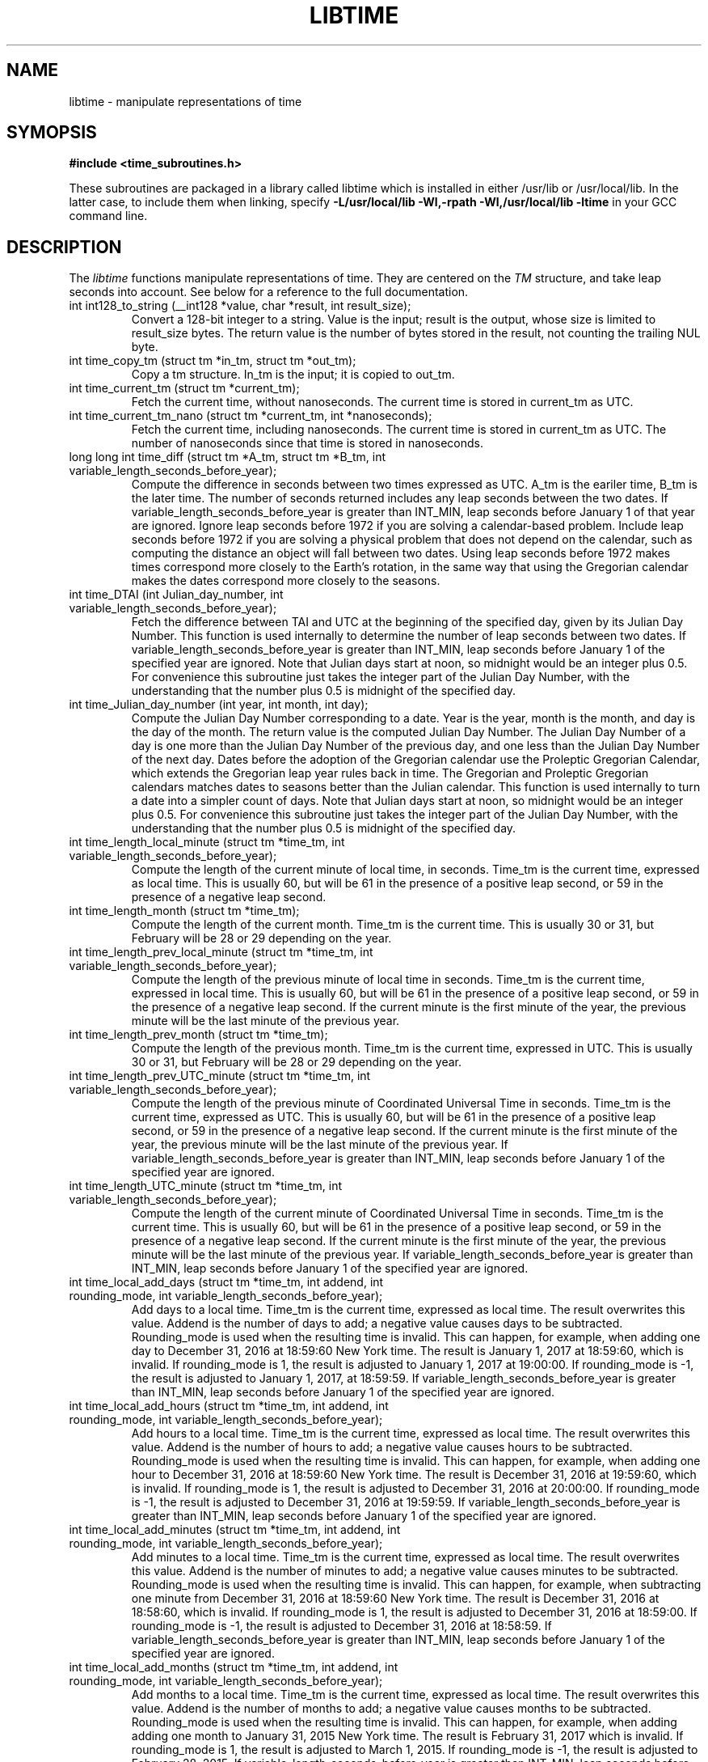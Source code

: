 .TH LIBTIME 3 "2025-06-07" "John Sauter"
.SH NAME
libtime \- manipulate representations of time
.SH SYMOPSIS
.B #include <time_subroutines.h>
.sp
These subroutines are packaged in a library called libtime which is
installed in either /usr/lib or /usr/local/lib.  In the latter case,
to include them when linking,
specify \fB -L/usr/local/lib -Wl,-rpath -Wl,/usr/local/lib -ltime \fR
in your GCC command line.
.SH DESCRIPTION
The \fI libtime \fR
functions manipulate representations of time.  They are centered
on the \fI TM \fR structure, and take leap seconds into account.
See below for a reference to the full documentation.
.sp
.TP
int int128_to_string (__int128 *value, char *result, int result_size);
Convert a 128-bit integer to a string.
Value is the input; result is the output, whose size is limited
to result_size bytes.
The return value is the number of bytes stored in the result,
not counting the trailing NUL byte.
.sp
.TP
int time_copy_tm (struct tm *in_tm, struct tm *out_tm);
Copy a tm structure.  In_tm is the input; it is copied to out_tm.
.sp
.TP
int time_current_tm (struct tm *current_tm);
Fetch the current time, without nanoseconds.  The current time is stored
in current_tm as UTC.
.sp
.TP
int time_current_tm_nano (struct tm *current_tm, int *nanoseconds);
Fetch the current time, including nanoseconds.  The current time is stored
in current_tm as UTC.  The number of nanoseconds since that time is stored
in nanoseconds.
.sp
.TP
long long int time_diff (struct tm *A_tm, struct tm *B_tm, int variable_length_seconds_before_year);
Compute the difference in seconds between two times expressed as UTC.
A_tm is the eariler
time, B_tm is the later time.  The number of seconds returned includes
any leap seconds between the two dates.  If variable_length_seconds_before_year
is greater than INT_MIN, leap seconds before January 1 of that year are
ignored.  Ignore leap seconds before 1972
if you are solving a calendar-based problem.  Include leap seconds before 1972
if you are solving a physical problem that does not depend on the calendar,
such as computing the distance an object will fall between two dates.
Using leap seconds before 1972 makes times correspond more closely to the
Earth's rotation, in the same way that using the Gregorian calendar makes
the dates correspond more closely to the seasons.
.sp
.TP
int time_DTAI (int Julian_day_number, int variable_length_seconds_before_year);
Fetch the difference between TAI and UTC at the beginning
of the specified day, given by its Julian Day Number.
This function is used internally to
determine the number of leap seconds between two dates.  If
variable_length_seconds_before_year is greater than INT_MIN,
leap seconds before January 1 of the specified year are ignored.
Note that Julian days start at noon, so midnight would be an
integer plus 0.5.  For convenience this subroutine just takes
the integer part of the Julian Day Number, with the understanding
that the number plus 0.5 is midnight of the specified day.
.sp
.TP
int time_Julian_day_number (int year, int month, int day);
Compute the Julian Day Number corresponding to a date.
Year is the year, month is the month, and day is the day of the month.
The return value is the computed Julian Day Number.  The Julian Day Number
of a day is one more than the Julian Day Number of the previous day,
and one less than the Julian Day Number of the next day.
Dates before the
adoption of the Gregorian calendar use the Proleptic Gregorian Calendar,
which extends the Gregorian leap year rules back in time.  The Gregorian and
Proleptic Gregorian calendars matches dates to seasons better than the Julian
calendar.  This function is used internally to turn a date into a simpler
count of days.
Note that Julian days start at noon, so midnight would be an
integer plus 0.5.  For convenience this subroutine just takes
the integer part of the Julian Day Number, with the understanding
that the number plus 0.5 is midnight of the specified day.
.sp
.TP
int time_length_local_minute (struct tm *time_tm, int variable_length_seconds_before_year);
Compute the length of the current minute of local time, in seconds.
Time_tm is the current time, expressed as local time.
This is usually 60, but will be 61 in the presence of a positive leap second,
or 59 in the presence of a negative leap second.
.sp
.TP
int time_length_month (struct tm *time_tm);
Compute the length of the current month.  Time_tm is the current time.
This is usually 30 or 31, but
February will be 28 or 29 depending on the year.
.sp
.TP
int time_length_prev_local_minute (struct tm *time_tm, int variable_length_seconds_before_year);
Compute the length of the previous minute of local time in seconds.
Time_tm is the current time, expressed in local time.
This is usually 60, but will be 61 in the presence of a positive leap second,
or 59 in the presence of a negative leap second.  If the current minute is
the first minute of the year, the previous minute will be the last minute
of the previous year.
.sp
.TP
int time_length_prev_month (struct tm *time_tm);
Compute the length of the previous month.  Time_tm is the current time,
expressed in UTC.  This is usually 30 or 31, but
February will be 28 or 29 depending on the year.
.sp
.TP
int time_length_prev_UTC_minute (struct tm *time_tm, int variable_length_seconds_before_year);
Compute the length of the previous minute of Coordinated Universal Time in
seconds.  Time_tm is the current time, expressed as UTC.
This is usually 60, but will be 61 in the presence of a positive leap second,
or 59 in the presence of a negative leap second.  If the current minute is
the first minute of the year, the previous minute will be the last minute
of the previous year.
If variable_length_seconds_before_year is greater than INT_MIN,
leap seconds before January 1 of the specified year
are ignored.
.sp
.TP
int time_length_UTC_minute (struct tm *time_tm, int variable_length_seconds_before_year);
Compute the length of the current minute of Coordinated Universal Time in
seconds.  Time_tm is the current time.
This is usually 60, but will be 61 in the presence of a positive leap second,
or 59 in the presence of a negative leap second.  If the current minute is
the first minute of the year, the previous minute will be the last minute
of the previous year.
If variable_length_seconds_before_year is greater than INT_MIN,
leap seconds before January 1 of the specified year
are ignored.
.sp
.TP
int time_local_add_days (struct tm *time_tm, int addend, int rounding_mode, int variable_length_seconds_before_year);
Add days to a local time.
Time_tm is the current time, expressed as local time.
The result overwrites this value.  Addend is the number of days to add;
a negative value causes days to be subtracted.
Rounding_mode is used when the resulting time is invalid.  This can happen,
for example, when adding one day to December 31, 2016 at 18:59:60
New York time.
The result is January 1, 2017 at 18:59:60, which is invalid.  If rounding_mode
is 1, the result is adjusted to January 1, 2017 at 19:00:00.  If rounding_mode
is -1, the result is adjusted to January 1, 2017, at 18:59:59.
If variable_length_seconds_before_year is greater than INT_MIN,
leap seconds before January 1 of the specified year
are ignored.
.sp
.TP
int time_local_add_hours (struct tm *time_tm, int addend, int rounding_mode, int variable_length_seconds_before_year);
Add hours to a local time.  Time_tm is the current time, expressed as local
time.  The result overwrites this value.  Addend is the number of hours to add;
a negative value causes hours to be subtracted.
Rounding_mode is used when the resulting time is invalid.  This can
happen, for example, when adding one hour to December 31, 2016 at 18:59:60
New York time.  The result is December 31, 2016 at 19:59:60, which is invalid.
If rounding_mode is 1, the result is adjusted to December 31, 2016 at 20:00:00.
If rounding_mode is -1, the result is adjusted to December 31, 2016 at
19:59:59.
If variable_length_seconds_before_year is greater than INT_MIN,
leap seconds before January 1 of the specified year
are ignored.
.sp
.TP
int time_local_add_minutes (struct tm *time_tm, int addend, int rounding_mode, int variable_length_seconds_before_year);
Add minutes to a local time.  Time_tm is the current time, expressed as local
time.  The result overwrites this value.  Addend is the number of minutes to
add; a negative value causes minutes to be subtracted.
Rounding_mode is used when the resulting time is invalid.  This can
happen, for example, when subtracting one minute from December 31, 2016
at 18:59:60 New York time.  The result is December 31, 2016 at 18:58:60,
which is invalid.
If rounding_mode is 1, the result is adjusted to December 31, 2016 at 18:59:00.
If rounding_mode is -1, the result is adjusted to December 31, 2016 at
18:58:59.
If variable_length_seconds_before_year is greater than INT_MIN,
leap seconds before January 1 of the specified year
are ignored.
.sp
.TP
int time_local_add_months (struct tm *time_tm, int addend, int rounding_mode, int variable_length_seconds_before_year);
Add months to a local time.  Time_tm is the current time, expressed as local
time.  The result overwrites this value.  Addend is the number of months to
add; a negative value causes months to be subtracted.
Rounding_mode is used when the resulting time is invalid.  This can
happen, for example, when adding adding one month to January 31, 2015
New York time.  The result is February 31, 2017 which is invalid.
If rounding_mode is 1, the result is adjusted to March 1, 2015.
If rounding_mode is -1, the result is adjusted to February 28, 2015.
If variable_length_seconds_before_year is greater than INT_MIN,
leap seconds before January 1 of the specified year
are ignored.
.sp
.TP
int time_local_add_seconds (struct tm *time_tm, long long int add_seconds, int variable_length_seconds_before_year);
Add seconds to a local time.  Time_tm is the current time, expressed as local
time.  Add_seconds is the number of seconds to add.  Note that it is a 64-bit
integer, to facilitate navigating by seconds through a large span of time.
If variable_length_seconds_before_year is greater than INT_MIN,
leap seconds before January 1 of the specified year
are ignored.
.sp
.TP
int time_local_add_seconds_ns (struct tm *time_tm, long long int *nanoseconds, long long int add_seconds, long long int add_nanoseconds, int variable_length_seconds_before_year);
Add seconds and nanoseconds to a local time.  Time_tm is the current time,
expressed as local time.  Nanoseconds is the number of nanoseconds since
time_tm, which can only express time to the second.  The result overwrites
time_tm and nanoseconds.  Add_seconds is the number of seconds to add.
Add_nanoseconds is the number of nanoseconds to add.  If you just want to
navigate the calendar by nanoseconds, you can keep add_seconds 0 and put
the entire span in add_nanoseconds.
If variable_length_seconds_before_year is greater than INT_MIN,
leap seconds before January 1 of the specified year
are ignored.
.sp
.TP
int time_local_add_years (struct tm *time_tm, int addend, int rounding_mode, int variable_length_seconds_before_year);
Add years to a local time.  Time_tm is the current time, expressed as local
time.  The result overwrites this value.
Addend is the number of years to
add; a negative value causes years to be subtracted.
Rounding_mode is used when the resulting time is invalid.  This can
happen, for example, when subtracting one year from December 31, 2016
at 18:59:60 New York time.  The result is December 31, 2015 at 18:59:60,
which is invalid.
If rounding_mode is 1, the result is adjusted to December 31, 2015 at 19:00:00.
If rounding_mode is -1, the result is adjusted to December 31, 2015 at
18:59:59.
If variable_length_seconds_before_year is greater than INT_MIN,
leap seconds before January 1 of the specified year
are ignored.
.sp
.TP
int time_local_normalize (struct tm *time_tm, long long int seconds, int variable_length_seconds_before_year);
Make sure all of the fields of a tm structure containing local time are
within their valid ranges and that the day of the year and day of the week
are correct.  Time_tm is the TM value to be normalized; the
result overwrites this value.  Seconds holds the seconds value from the
TM structure, so it can be a 64-bit value.  The resulting number of seconds
is stored in the seconds member of time_tm.
If variable_length_seconds_before_year is greater than INT_MIN,
leap seconds before January 1 of the specified year
are ignored.
This function is used internally to make sure the TM structure shows a valid
time before returning it.
.sp
.TP
int time_local_to_UTC (struct tm *local_time, struct tm *coordinated_universal_time, int variable_length_seconds_before_year);
Convert local time to Coordinated Universal Time.  Local_time is the input,
coordinated_universal_time is the ouutput.
If variable_length_seconds_before_year is greater than INT_MIN,
leap seconds before January 1 of the specified year
are ignored.
.sp
.TP
int time_sleep_until (struct tm *time_tm, int nanoseconds, int variable_length_seconds_before_year);
Sleep until a specified Coordinated Universal Time.
Time_tm is the target of the sleep, to the second.  Nanoseconds specifies
the number of nanoseconds after time_tm to reach the target.
If the specified time
is in the past this function returns immediately; otherwise it sleeps until
at least the specified time, and then returns.
If variable_length_seconds_before_year is greater than INT_MIN,
leap seconds before January 1 of the specified year
are ignored when computing the amount of time to sleep.
.sp
.TP
int time_test_for_disabled_adjtimex();
Some environments disable the Linux adjtimex function because it can be used
to modify system state.  The disable applies to all calls to adjtimex, even
those which only fetch information.  Because adjtimex is the only function
that will reveal that a leap second is in progress, it is needed for
correct handling of time.  This function returns 0 if and only if
the adjtimex function can be used to fetch information.  Programs that
wish to operate correctly in the presence of a leap second should
exit with an error message if this function returns a non-zero value.
.TP
int time_tm_nano_to_integer (struct tm *input_tm, int input_nanoseconds, __int128 *result);
Convert the time and nanoseconds to a 128-bit integer.
Input_tm is the time to convert, to the second; input_nanoseconds is
the additional nanoseconds.  Result is the result.
.sp
.TP
int time_tm_nano_to_string (struct tm *input_tm, int input_nanoseconds, char *current_time_string, int current_time_string_length);
Convert the time and nanoseconds to a string.
Input_tm is the time to convert, to the second; input_nanoseconds is
the additional nanoseconds.  Current_time_string is the result, with its
length limited to current_time_string_length bytes.
The format follows RFC 3339
and ISO 8601 and can handle both UTC and local time.
The return value is the number of bytes stored in the string, not counting
the trailing NUL byte.
.sp
.TP
int time_tm_to_integer (struct tm *input_tm, long long int *result);
Convert the time to a long long integer.
Input_tm is the time to be coverted; result is the result.
.sp
.TP
int time_tm_to_string (struct tm *input_tm, char *current_time_string, int current_time_string_length);
Convert the time to a string.  Input_tm is the time to convert.
Current_time_string is the result, with its
length limited to current_time_string_length bytes.
The format follows RFC 3339
and ISO 8601 and can handle both UTC and local time.
The return value is the number of bytes stored in the string, not counting
the trailing NUL byte.
.sp
.TP
int time_UTC_add_days (struct tm *time_tm, int addend, int rounding_mode, int variable_length_seconds_before_year);
Add days to a Coordinated Universal Time.
Time_tm is the current time, expressed as UTC.
The result overwrites this value.  Addend is the number of days to add;
a negative value causes days to be subtracted.
Rounding_mode is used when the resulting time is invalid.  This can happen,
for example, when adding one day to December 31, 2016 at 23:59:60.
The result is January 1, 2017 at 23:59:60, which is invalid.  If rounding_mode
is 1, the result is adjusted to January 2, 2017 at 00:00:00.  If rounding_mode
is -1, the result is adjusted to January 1, 2017, at 23:59:59.
If variable_length_seconds_before_year is greater than INT_MIN,
leap seconds before January 1 of the specified year are ignored.
.sp
.TP
int time_UTC_add_hours (struct tm *time_tm, int addend, int rounding_mode, int variable_length_seconds_after_year);
Add hours to a Coordinated Universal Time.
Time_tm is the current time, expressed as UTC.
The result overwrites this value.  Addend is the number of hours to add;
a negative value causes hours to be subtracted.
Rounding_mode is used when the resulting time is invalid.  This can happen,
for example, when adding one hour to December 31, 2016 at 23:59:60.
The result is January 1, 2017 at 00:59:60, which is invalid.  If rounding_mode
is 1, the result is adjusted to January 1, 2017 at 01:00:00.  If rounding_mode
is -1, the result is adjusted to January 1, 2017, at 00:59:59.
If variable_length_seconds_before_year is greater than INT_MIN,
leap seconds before January 1 of the specified year are ignored.
.sp
.TP
int time_UTC_add_minutes (struct tm *time_tm, int addend, int rounding_mode, int variable_length_seconds_before_year);
Add minutes to a Coordinated Universal Time.
Time_tm is the current time, expressed as UTC.
The result overwrites this value.  Addend is the number of minutes to add;
a negative value causes minutes to be subtracted.
Rounding_mode is used when the resulting time is invalid.  This can happen,
for example, when adding one minute to December 31, 2016 at 23:59:60.
The result is January 1, 2017 at 00:00:60, which is invalid.  If rounding_mode
is 1, the result is adjusted to January 1, 2017 at 00:01:00.  If rounding_mode
is -1, the result is adjusted to January 1, 2017, at 00:59:59.
If variable_length_seconds_before_year is greater than INT_MIN,
leap seconds before January 1 of the specified year are ignored.
.sp
.TP
int time_UTC_add_months (struct tm *time_tm, int addend, int rounding_mode, int variable_length_seconds_before_year);
Add months to a Coordinated Universal Time.
Time_tm is the current time, expressed as UTC.
The result overwrites this value.  Addend is the number of months to add;
a negative value causes months to be subtracted.
Rounding_mode is used when the resulting time is invalid.  This can happen,
for example, when adding one month to January 31, 2015.
The result is February 31, 2015 which is invalid.  If rounding_mode
is 1, the result is adjusted to March 1, 2015.  If rounding_mode
is -1, the result is adjusted to February 28, 2015.
If variable_length_seconds_before_year is greater than INT_MIN,
leap seconds before January 1 of the specified year are ignored.
.sp
.TP
int time_UTC_add_seconds (struct tm *time_tm, long long int add_seconds, int variable_length_seconds_before_year);
Add seconds to a Coordinated Universal Time.
Time_tm is the current time, expressed as UTC.  Add_seconds is the number of
seconds to add.  Note that it is a 64-bit
integer, to facilitate navigating by seconds through a large span of time.
If variable_length_seconds_before_year is greater than INT_MIN,
leap seconds before January 1 of the specified year are ignored.
.sp
.TP
int time_UTC_add_seconds_ns (struct tm *time_tm, long long int *nanoseconds, long long int add_seconds, long long int add_nanoseconds, int variable_length_seconds_before_year);
Add seconds and nanoseconds to a Coordinated Universal Time.
Time_tm is the current time, expressed as UTC.
Nanoseconds is the number of nanoseconds since
time_tm, which can only express time to the second.  The result overwrites
time_tm and nanoseconds.  Add_seconds is the number of seconds to add.
Add_nanoseconds is the number of nanoseconds to add.  If you just want to
navigate the calendar by nanoseconds, you can keep add_seconds 0 and put
the entire span in add_nanoseconds.
If variable_length_seconds_before_year is greater than INT_MIN,
leap seconds before January 1 of the specified year are ignored.
.sp
.TP
int time_UTC_add_years (struct tm *time_tm, int addend, int rounding_mode, int variable_length_seconds_before_year);
Add years to a Coordinated Universal Time.
Time_tm is the current time, expressed as UTC.
The result overwrites this value.
Addend is the number of years to add; a negative value causes years to be
subtracted.
Rounding_mode is used when the resulting time is invalid.  This can
happen, for example, when subtracting one year from December 31, 2016
at 23:59:60.  The result is December 31, 2015 at 23:59:60,
which is invalid.
If rounding_mode is 1, the result is adjusted to January 1, 2016 at 00:00:00.
If rounding_mode is -1, the result is adjusted to December 31, 2015 at
23:59:59.
If variable_length_seconds_before_year is greater than INT_MIN,
leap seconds before January 1 of the specified year
are ignored.
.sp
.TP
int time_UTC_normalize (struct tm *time_tm, long long int seconds, int variable_length_seconds_before_year);
Make sure all of the fields of a tm structure containing a
Coordinated Universal Time are within their valid ranges, and that the day
of the year and day of the week are correct..
Time_tm is the TM value to be normalized; the
result overwrites this value.  Seconds holds the seconds value from the
TM structure, so it can be a 64-bit value.  The resulting value of seconds
is stored in the seconds member of time_tm.
If variable_length_seconds_before_year is greater than INT_MIN,
leap seconds before January 1 of the specified year
are ignored.
This function is used internally to make sure the TM structure shows a valid
time before returning it.
.sp
.TP
int time_UTC_to_foreign_local (struct tm *coordinated_universal_time, int foreign_UTC_offset, struct tm *local_time, int variable_length_seconds_before_year);
Convert Coordinated Universal Time to one containing a foreign local time.
Coordinated_universal_time is the input time, in UTC.
Foreign_UTC_offset is the offset in seconds between UTC and the desired
local time.
The result is stored in local_time.
If variable_length_seconds_before_year is greater than INT_MIN,
leap seconds before January 1 of the specified year
are ignored.
.sp
.TP
int time_UTC_to_local (struct tm *coordinated_universal_time, struct tm *local_time, int variable_length_seconds_before_year);
Convert Coordinated Universal Time to local time.
Coordinated_universal_time is the input time, in UTC.
The result is stored in local_time.
If variable_length_seconds_before_year is greater than INT_MIN,
leap seconds before January 1 of the specified year
are ignored.
.SH SEE ALSO
A paper on why you should use these functions is available at
\%https://commons.wikimedia.org/wiki/File:Avoid_Using_POSIX_time_t_for_Telling_Time.pdf
It contains additional documentation and some examples of how to use these
subroutines.
